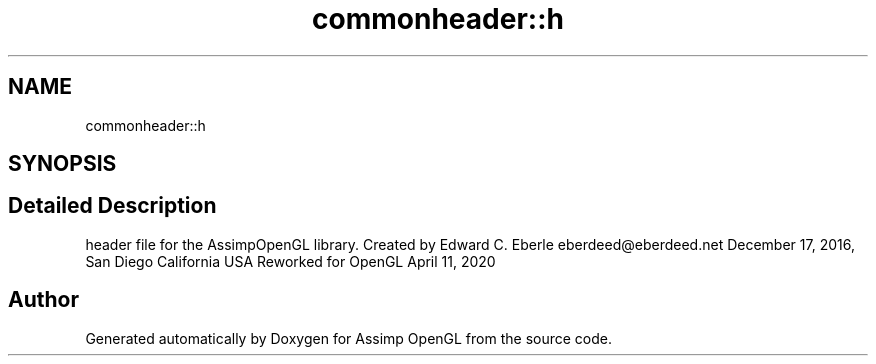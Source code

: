 .TH "commonheader::h" 3 "Wed May 19 2021" "Assimp OpenGL" \" -*- nroff -*-
.ad l
.nh
.SH NAME
commonheader::h
.SH SYNOPSIS
.br
.PP
.SH "Detailed Description"
.PP 
header file for the AssimpOpenGL library\&. Created by Edward C\&. Eberle eberdeed@eberdeed.net December 17, 2016, San Diego California USA Reworked for OpenGL April 11, 2020 

.SH "Author"
.PP 
Generated automatically by Doxygen for Assimp OpenGL from the source code\&.
